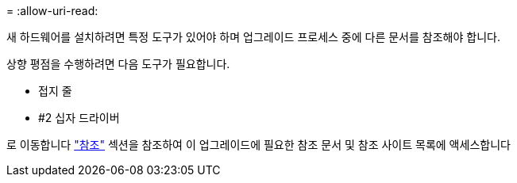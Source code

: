 = 
:allow-uri-read: 


새 하드웨어를 설치하려면 특정 도구가 있어야 하며 업그레이드 프로세스 중에 다른 문서를 참조해야 합니다.

상향 평점을 수행하려면 다음 도구가 필요합니다.

* 접지 줄
* #2 십자 드라이버


로 이동합니다 link:other_references.html["참조"] 섹션을 참조하여 이 업그레이드에 필요한 참조 문서 및 참조 사이트 목록에 액세스합니다
